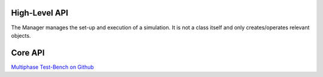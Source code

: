 High-Level API
==============

The Manager manages the set-up and execution of a simulation.
It is not a class itself and only creates/operates relevant objects.

    .. automodule:: Manager
        :members:





..
    .. autofunction:: Manager.createGeometry

    .. autofunction:: Manager.defineBoundaryCondition

    .. autofunction:: Manager.createMesh



Core API
========

`Multiphase Test-Bench on Github <https://github.com/fjaschmoneit/multiphase-test-bench>`_

